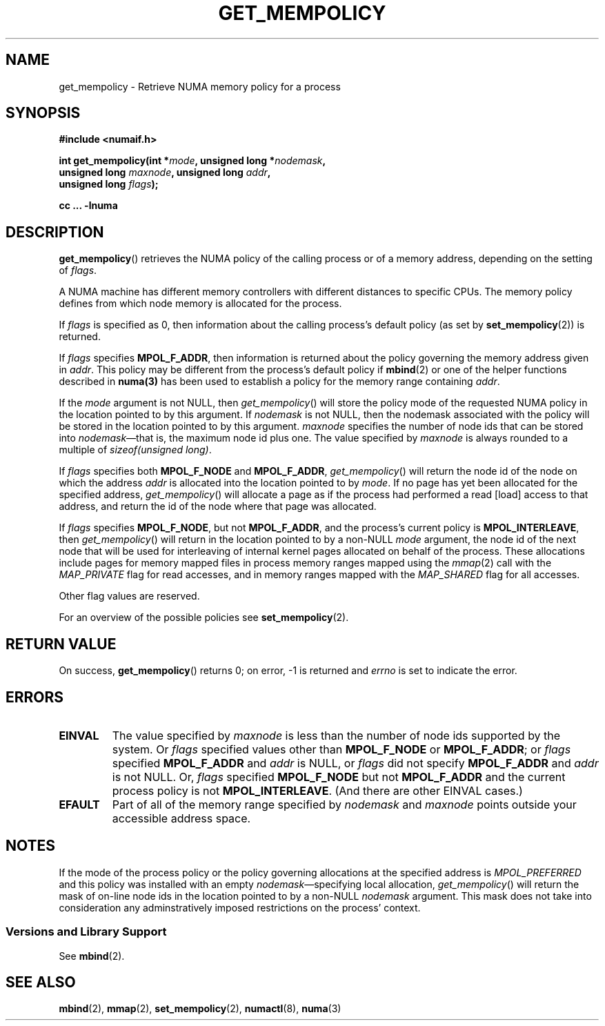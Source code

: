.\" Copyright 2003,2004 Andi Kleen, SuSE Labs.
.\" and Copyright 2007 Lee Schermerhorn, Hewlett Packard
.\"
.\" Permission is granted to make and distribute verbatim copies of this
.\" manual provided the copyright notice and this permission notice are
.\" preserved on all copies.
.\"
.\" Permission is granted to copy and distribute modified versions of this
.\" manual under the conditions for verbatim copying, provided that the
.\" entire resulting derived work is distributed under the terms of a
.\" permission notice identical to this one.
.\"
.\" Since the Linux kernel and libraries are constantly changing, this
.\" manual page may be incorrect or out-of-date.  The author(s) assume no
.\" responsibility for errors or omissions, or for damages resulting from
.\" the use of the information contained herein.
.\"
.\" Formatted or processed versions of this manual, if unaccompanied by
.\" the source, must acknowledge the copyright and authors of this work.
.\"
.\" 2006-02-03, mtk, substantial wording changes and other improvements
.\" 2007-08-27, Lee Schermerhorn <Lee.Schermerhorn@hp.com>
.\"     more precise specification of behavior.
.\"
.TH GET_MEMPOLICY 2 2007-08-27 "Linux" "Linux Programmer's Manual"
.SH NAME
get_mempolicy \- Retrieve NUMA memory policy for a process
.SH SYNOPSIS
.B "#include <numaif.h>"
.nf
.sp
.BI "int get_mempolicy(int *" mode ", unsigned long *" nodemask ,
.BI "                  unsigned long " maxnode ", unsigned long " addr ,
.BI "                  unsigned long " flags );
.sp
.BI "cc ... \-lnuma"
.fi
.SH DESCRIPTION
.BR get_mempolicy ()
retrieves the NUMA policy of the calling process or of a memory address,
depending on the setting of
.IR flags .

A NUMA machine has different
memory controllers with different distances to specific CPUs.
The memory policy defines from which node memory is allocated for
the process.

If
.IR flags
is specified as 0,
then information about the calling process's default policy
(as set by
.BR set_mempolicy (2))
is returned.

If
.I flags
specifies
.BR MPOL_F_ADDR ,
then information is returned about the policy governing the memory
address given in
.IR addr .
This policy may be different from the process's default policy if
.BR mbind (2)
or one of the helper functions described in
.BR numa(3)
has been used to establish a policy for the memory range containing
.IR addr .

If the
.I mode
argument is not NULL, then
.IR get_mempolicy ()
will store the policy mode of the requested NUMA policy in the location
pointed to by this argument.
If
.IR nodemask
is not NULL, then the nodemask associated with the policy will be stored
in the location pointed to by this argument.
.I maxnode
specifies the number of node ids
that can be stored into
.IR nodemask \(emthat
is, the maximum node id plus one.
The value specified by
.I maxnode
is always rounded to a multiple of
.IR "sizeof(unsigned long)" .

If
.I flags
specifies both
.B MPOL_F_NODE
and
.BR MPOL_F_ADDR ,
.IR get_mempolicy ()
will return the node id of the node on which the address
.I addr
is allocated into the location pointed to by
.IR mode .
If no page has yet been allocated for the specified address,
.IR get_mempolicy ()
will allocate a page as if the process had performed a read
[load] access to that address, and return the id of the node
where that page was allocated.

If
.I flags
specifies
.BR MPOL_F_NODE ,
but not
.BR MPOL_F_ADDR ,
and the process's current policy is
.BR MPOL_INTERLEAVE ,
then
.IR get_mempolicy ()
will return in the location pointed to by a non-NULL
.I mode
argument,
the node id of the next node that will be used for
interleaving of internal kernel pages allocated on behalf of the process.
.\" Note:  code returns next interleave node via 'mode' argument -lts
These allocations include pages for memory mapped files in
process memory ranges mapped using the
.IR mmap (2)
call with the
.I MAP_PRIVATE
flag for read accesses, and in memory ranges mapped with the
.I MAP_SHARED
flag for all accesses.

Other flag values are reserved.

For an overview of the possible policies see
.BR set_mempolicy (2).
.SH RETURN VALUE
On success,
.BR get_mempolicy ()
returns 0;
on error, \-1 is returned and
.I errno
is set to indicate the error.
.SH ERRORS
.TP
.B EINVAL
The value specified by
.I maxnode
is less than the number of node ids supported by the system.
Or
.I flags
specified values other than
.B MPOL_F_NODE
or
.BR MPOL_F_ADDR ;
or
.I flags
specified
.B MPOL_F_ADDR
and
.I addr
is NULL,
or
.I flags
did not specify
.B MPOL_F_ADDR
and
.I addr
is not NULL.
Or,
.I flags
specified
.B MPOL_F_NODE
but not
.B MPOL_F_ADDR
and the current process policy is not
.BR MPOL_INTERLEAVE .
(And there are other EINVAL cases.)
.TP
.B EFAULT
Part of all of the memory range specified by
.I nodemask
and
.I maxnode
points outside your accessible address space.
.SH NOTES
If the mode of the process policy or the policy governing allocations at the
specified address is
.I MPOL_PREFERRED
and this policy was installed with an empty
.IR nodemask \(emspecifying
local allocation,
.IR get_mempolicy ()
will return the mask of on-line node ids in the location pointed to by
a non-NULL
.I nodemask
argument.
This mask does not take into consideration any adminstratively imposed
restrictions on the process' context.
.\" FIXME:
.\" "context" above refers to cpusets.  No man page to reference. --lts

.\"  Christoph says the following is untrue.  These are "fully supported."
.\"  Andi concedes that he has lost this battle and approves [?]
.\"  updating the man pages to document the behavior.  --lts
.\" This manual page is incomplete:
.\" it does not document the details the
.\" .BR MPOL_F_NODE
.\" flag,
.\" which modifies the operation of
.\" .BR get_mempolicy ().
.\" This is deliberate: this flag is not intended for application use,
.\" and its operation may change or it may be removed altogether in
.\" future kernel versions.
.\" .B Do not use it.
.SS "Versions and Library Support"
See
.BR mbind (2).
.SH SEE ALSO
.BR mbind (2),
.BR mmap (2),
.BR set_mempolicy (2),
.BR numactl (8),
.BR numa (3)
